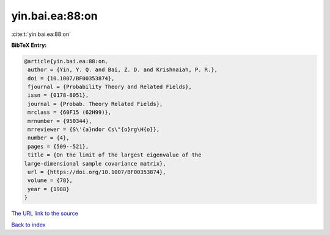 yin.bai.ea:88:on
================

:cite:t:`yin.bai.ea:88:on`

**BibTeX Entry:**

.. code-block:: bibtex

   @article{yin.bai.ea:88:on,
    author = {Yin, Y. Q. and Bai, Z. D. and Krishnaiah, P. R.},
    doi = {10.1007/BF00353874},
    fjournal = {Probability Theory and Related Fields},
    issn = {0178-8051},
    journal = {Probab. Theory Related Fields},
    mrclass = {60F15 (62H99)},
    mrnumber = {950344},
    mrreviewer = {S\'{a}ndor Cs\"{o}rg\H{o}},
    number = {4},
    pages = {509--521},
    title = {On the limit of the largest eigenvalue of the
   large-dimensional sample covariance matrix},
    url = {https://doi.org/10.1007/BF00353874},
    volume = {78},
    year = {1988}
   }

`The URL link to the source <ttps://doi.org/10.1007/BF00353874}>`__


`Back to index <../By-Cite-Keys.html>`__
